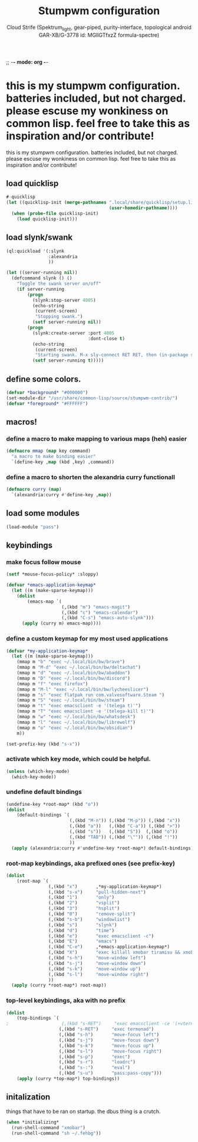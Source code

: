 ;; -*- mode: org -*-
#+TITLE: Stumpwm configuration
#+AUTHOR: Cloud Strife (Spektrum_light, gear-piped, purity-interface, topological android GAR-XB/G-3778 id: MGlIGTfxzZ formula-spectre)
#+PROPERTY: header-args :tangle "~/.config/stumpwm/config" :mkdirp t :shebang ";; -*- mode: lisp -*- \n"
#+auto_tangle: t
*  this is my stumpwm configuration. batteries included, but not charged. please escuse my wonkiness on common lisp.  feel free to take this as inspiration and/or contribute!

  this is my stumpwm configuration. batteries included, but not charged. please escuse my wonkiness on common lisp.  feel free to take this as inspiration and/or contribute!
** load quicklisp
#+BEGIN_SRC lisp
#-quicklisp
(let ((quicklisp-init (merge-pathnames ".local/share/quicklisp/setup.lisp"
                                       (user-homedir-pathname))))
  (when (probe-file quicklisp-init)
    (load quicklisp-init)))
#+END_SRC

** load slynk/swank
#+BEGIN_SRC lisp
(ql:quickload '(:slynk
                :alexandria
                ))

(let ((server-running nil))
  (defcommand slynk () ()
    "Toggle the swank server on/off"
    (if server-running
        (progn
          (slynk:stop-server 4005)
          (echo-string
           (current-screen)
           "Stopping swank.")
          (setf server-running nil))
        (progn
          (slynk:create-server :port 4005
                               :dont-close t)
          (echo-string
           (current-screen)
           "Starting swank. M-x sly-connect RET RET, then (in-package stumpwm).")
          (setf server-running t)))))
#+END_SRC

** define some colors.
#+BEGIN_SRC lisp
(defvar *background* "#000000")
(set-module-dir "/usr/share/common-lisp/source/stumpwm-contrib/")
(defvar *foreground* "#FFFFFF")
#+END_SRC
** macros!
*** define a macro to make mapping to various maps (heh) easier
#+BEGIN_SRC lisp
(defmacro mmap (map key command)
  "a macro to make binding easier"
  `(define-key ,map (kbd ,key) ,command))
#+END_SRC
*** define a macro to shorten the alexandria curry functionall
#+BEGIN_SRC lisp
(defmacro curry (map)
  `(alexandria:curry #'define-key ,map))
#+END_SRC
** load some modules
#+BEGIN_SRC lisp
(load-module "pass")
#+END_SRC
** keybindings
***  make focus follow mouse
#+BEGIN_SRC lisp
(setf *mouse-focus-policy* :sloppy)
#+END_SRC

#+begin_src lisp
(defvar *emacs-application-keymap*
  (let ((m (make-sparse-keymap)))
    (dolist
        (emacs-map `(
                     (,(kbd "m") "emacs-magit")
                     (,(kbd "c") "emacs-calendar")
                     (,(kbd "C-s") "emacs-auto-slynk")))
      (apply (curry m) emacs-map))))

#+end_src
*** define a custom keymap for my most used applications
#+begin_src  lisp
(defvar *my-application-keymap*
  (let ((m (make-sparse-keymap)))
    (mmap m "b" "exec ~/.local/bin/bw/brave")
    (mmap m "M-d" "exec ~/.local/bin/bw/deltachat")
    (mmap m "d" "exec ~/.local/bin/bw/abaddon")
    (mmap m "D" "exec ~/.local/bin/bw/discord")
    (mmap m "f" "exec firefox")
    (mmap m "M-l" "exec ~/.local/bin/bw/lycheeslicer")
    (mmap m "s" "exec flatpak run com.valvesoftware.Steam ")
    (mmap m "S" "exec ~/.local/bin/bw/steam")
    (mmap m "t" "exec emacsclient -e '(telega t)'")
    (mmap m "T" "exec emacsclient -e '(telega-kill t)'")
    (mmap m "w" "exec ~/.local/bin/bw/whatsdesk")
    (mmap m "l" "exec ~/.local/bin/bw/librewolf")
    (mmap m "o" "exec ~/.local/bin/bw/obsidian")
    m))
#+END_SRC
#+BEGIN_SRC lisp
(set-prefix-key (kbd "s-x"))
#+END_SRC
*** activate which key mode, which could be helpful.
#+BEGIN_SRC lisp
(unless (which-key-mode)
  (which-key-mode))
#+END_SRC
*** undefine default bindings
#+begin_src  lisp
(undefine-key *root-map* (kbd "o"))
(dolist
    (default-bindings `(
                        (,(kbd "M-n")) (,(kbd "M-p")) (,(kbd "x"))
                        (,(kbd "a"))   (,(kbd "C-a")) (,(kbd ">"))
                        (,(kbd "s"))   (,(kbd "S"))  (,(kbd "o"))
                        (,(kbd "TAB")) (,(kbd "\"")) (,(kbd "!"))
                        ))
  (apply (alexandria:curry #'undefine-key *root-map*) default-bindings))
#+END_SRC
#+end_src
*** *root-map* keybindings, aka prefixed ones (see prefix-key)
#+BEGIN_SRC lisp
(dolist
    (root-map `(
                (,(kbd "x")       ,*my-application-keymap*)
                (,(kbd "s-x")     "pull-hidden-next")
                (,(kbd "1")       "only")
                (,(kbd "2")       "vsplit")
                (,(kbd "3")       "hsplit")
                (,(kbd "0")       "remove-split")
                (,(kbd "s-b")     "windowlist")
                (,(kbd "s")       "slynk")
                (,(kbd "d")       "time")
                (,(kbd "e")       "exec emacsclient -c")
                (,(kbd "E")       "emacs")
                (,(kbd "C-e")     ,*emacs-application-keymap*)
                (,(kbd "X")       "exec killall xmobar tiramisu && xmobar")
                (,(kbd "s-h")     "move-window left")
                (,(kbd "s-j")     "move-window down")
                (,(kbd "s-k")     "move-window up")
                (,(kbd "s-l")     "move-window right")
                ))
  (apply (curry *root-map*) root-map))
#+END_SRC
*** *top-level* keybindings, aka with no prefix
#+BEGIN_SRC lisp
  (dolist
      (top-bindings `(
  ;                    (,(kbd "s-RET")     "exec emacsclient -ce '(+vterm/here \"~/\")'")
                      (,(kbd "s-RET")     "exec termonad")
                      (,(kbd "s-h")       "move-focus left")
                      (,(kbd "s-j")       "move-focus down")
                      (,(kbd "s-k")       "move-focus up")
                      (,(kbd "s-l")       "move-focus right")
                      (,(kbd "s-p")       "exec")
                      (,(kbd "s-r")       "loadrc")
                      (,(kbd "s-:")       "eval")
                      (,(kbd "s-u")       "pass:pass-copy")))
      (apply (curry *top-map*) top-bindings))
#+END_SRC
** initalization
things that have to be ran on startup.
the dbus thing is a crutch.

#+BEGIN_SRC lisp
(when *initializing*
  (run-shell-command "xmobar")
  (run-shell-command "sh ~/.fehbg"))
#+END_SRC
